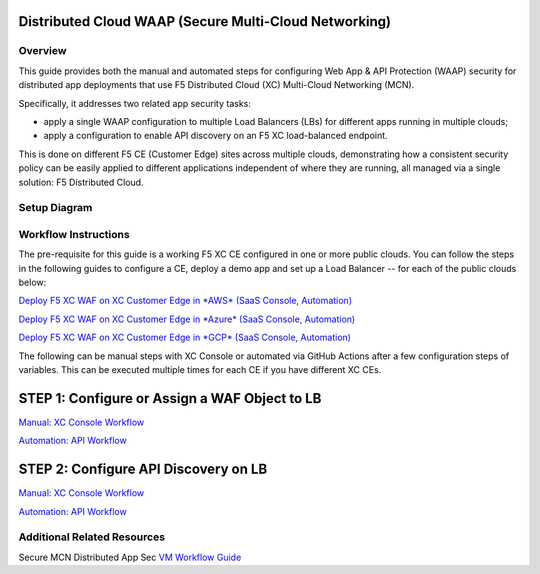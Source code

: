 Distributed Cloud WAAP (Secure Multi-Cloud Networking)
--------------------------------------------------------

Overview
#########

This guide provides both the manual and automated steps for configuring Web App & API Protection (WAAP) security for distributed app deployments that use F5 Distributed Cloud (XC) Multi-Cloud Networking (MCN). 

Specifically, it addresses two related app security tasks:

* apply a single WAAP configuration to multiple Load Balancers (LBs) for different apps running in multiple clouds;
* apply a configuration to enable API discovery on an F5 XC load-balanced endpoint.

This is done on different F5 CE (Customer Edge) sites across multiple clouds, demonstrating how a consistent security policy can be easily applied to different applications independent of where they are running, all managed via a single solution: F5 Distributed Cloud.

Setup Diagram
##############

.. figure:: ./assets/smcn-P1-architecture.png

Workflow Instructions
######################

The pre-requisite for this guide is a working F5 XC CE configured in one or more public clouds. You can follow the steps in the following guides to configure a CE, deploy a demo app and set up a Load Balancer -- for each of the public clouds below:

`Deploy F5 XC WAF on XC Customer Edge in *AWS* (SaaS Console, Automation) <https://github.com/f5devcentral/f5-xc-waap-terraform-examples/blob/main/workflow-guides/waf/f5-xc-waf-on-ce/aws/README.rst>`__

`Deploy F5 XC WAF on XC Customer Edge in *Azure* (SaaS Console, Automation) <https://github.com/f5devcentral/f5-xc-waap-terraform-examples/blob/main/workflow-guides/waf/f5-xc-waf-on-ce/azure/README.rst>`__

`Deploy F5 XC WAF on XC Customer Edge in *GCP* (SaaS Console, Automation) <https://github.com/f5devcentral/f5-xc-waap-terraform-examples/blob/main/workflow-guides/waf/f5-xc-waf-on-ce/gcp/README.rst>`__

The following can be manual steps with XC Console or automated via GitHub Actions after a few configuration steps of variables. This can be executed multiple times for each CE if you have different XC CEs. 

**STEP 1:** Configure or Assign a WAF Object to LB
-----------------------------------------------------

`Manual: XC Console Workflow <./apply-waf-policy/README-manual.md>`__

`Automation: API Workflow <./apply-waf-policy/README-automation.md>`__

**STEP 2:** Configure API Discovery on LB
-----------------------------------------------------

`Manual: XC Console Workflow <./enable-api-discovery/README-manual.md>`__

`Automation: API Workflow <./enable-api-discovery/README-manual.md>`__


Additional Related Resources
######################
Secure MCN Distributed App Sec `VM Workflow Guide <https://github.com/f5devcentral/f5-xc-waap-terraform-examples/blob/main/workflow-guides/waf/f5-xc-waf-on-re-appconnect/vm/README.rst>`__
